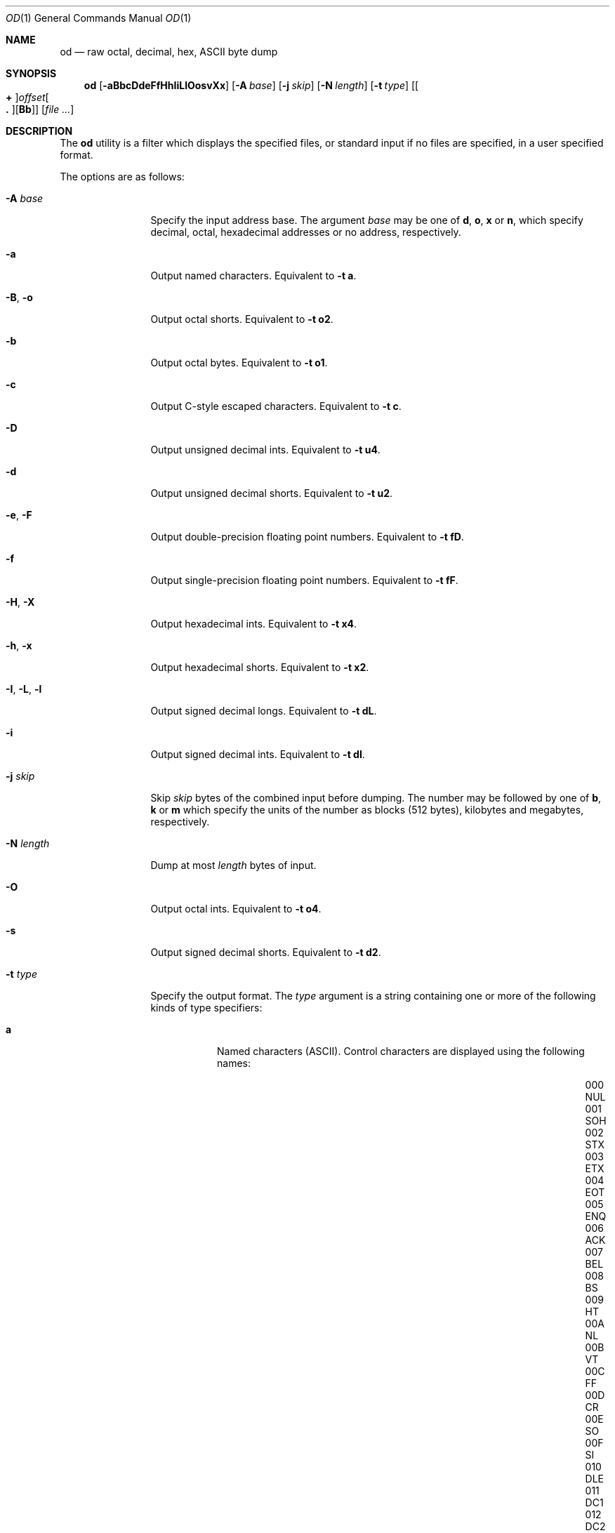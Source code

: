 .\"-
.\" SPDX-License-Identifier: BSD-3-Clause
.\"
.\" Copyright (c) 1990, 1993
.\"	The Regents of the University of California.  All rights reserved.
.\"
.\" Redistribution and use in source and binary forms, with or without
.\" modification, are permitted provided that the following conditions
.\" are met:
.\" 1. Redistributions of source code must retain the above copyright
.\"    notice, this list of conditions and the following disclaimer.
.\" 2. Redistributions in binary form must reproduce the above copyright
.\"    notice, this list of conditions and the following disclaimer in the
.\"    documentation and/or other materials provided with the distribution.
.\" 3. Neither the name of the University nor the names of its contributors
.\"    may be used to endorse or promote products derived from this software
.\"    without specific prior written permission.
.\"
.\" THIS SOFTWARE IS PROVIDED BY THE REGENTS AND CONTRIBUTORS ``AS IS'' AND
.\" ANY EXPRESS OR IMPLIED WARRANTIES, INCLUDING, BUT NOT LIMITED TO, THE
.\" IMPLIED WARRANTIES OF MERCHANTABILITY AND FITNESS FOR A PARTICULAR PURPOSE
.\" ARE DISCLAIMED.  IN NO EVENT SHALL THE REGENTS OR CONTRIBUTORS BE LIABLE
.\" FOR ANY DIRECT, INDIRECT, INCIDENTAL, SPECIAL, EXEMPLARY, OR CONSEQUENTIAL
.\" DAMAGES (INCLUDING, BUT NOT LIMITED TO, PROCUREMENT OF SUBSTITUTE GOODS
.\" OR SERVICES; LOSS OF USE, DATA, OR PROFITS; OR BUSINESS INTERRUPTION)
.\" HOWEVER CAUSED AND ON ANY THEORY OF LIABILITY, WHETHER IN CONTRACT, STRICT
.\" LIABILITY, OR TORT (INCLUDING NEGLIGENCE OR OTHERWISE) ARISING IN ANY WAY
.\" OUT OF THE USE OF THIS SOFTWARE, EVEN IF ADVISED OF THE POSSIBILITY OF
.\" SUCH DAMAGE.
.\"
.Dd November 13, 2024
.Dt OD 1
.Os
.Sh NAME
.Nm od
.Nd raw octal, decimal, hex, ASCII byte dump
.Sh SYNOPSIS
.Nm
.Op Fl aBbcDdeFfHhIiLlOosvXx
.Op Fl A Ar base
.Op Fl j Ar skip
.Op Fl N Ar length
.Op Fl t Ar type
.Op Oo Cm + Oc Ns Ar offset Ns Oo Cm \&. Oc Ns Op Cm Bb
.Op Ar
.Sh DESCRIPTION
The
.Nm
utility is a filter which displays the specified files, or standard
input if no files are specified, in a user specified format.
.Pp
The options are as follows:
.Bl -tag -width ".Fl I , L , l"
.It Fl A Ar base
Specify the input address base.
The argument
.Ar base
may be one of
.Cm d ,
.Cm o ,
.Cm x
or
.Cm n ,
which specify decimal, octal, hexadecimal
addresses or no address, respectively.
.It Fl a
Output named characters.
Equivalent to
.Fl t Cm a .
.It Fl B , o
Output octal shorts.
Equivalent to
.Fl t Cm o2 .
.It Fl b
Output octal bytes.
Equivalent to
.Fl t Cm o1 .
.It Fl c
Output C-style escaped characters.
Equivalent to
.Fl t Cm c .
.It Fl D
Output unsigned decimal ints.
Equivalent to
.Fl t Cm u4 .
.It Fl d
Output unsigned decimal shorts.
Equivalent to
.Fl t Cm u2 .
.It Fl e , F
Output double-precision floating point numbers.
Equivalent to
.Fl t Cm fD .
.It Fl f
Output single-precision floating point numbers.
Equivalent to
.Fl t Cm fF .
.It Fl H , X
Output hexadecimal ints.
Equivalent to
.Fl t Cm x4 .
.It Fl h , x
Output hexadecimal shorts.
Equivalent to
.Fl t Cm x2 .
.It Fl I , L , l
Output signed decimal longs.
Equivalent to
.Fl t Cm dL .
.It Fl i
Output signed decimal ints.
Equivalent to
.Fl t Cm dI .
.It Fl j Ar skip
Skip
.Ar skip
bytes of the combined input before dumping.
The number may be followed by one
of
.Cm b , k
or
.Cm m
which specify the units of the number as blocks (512 bytes), kilobytes and
megabytes, respectively.
.It Fl N Ar length
Dump at most
.Ar length
bytes of input.
.It Fl O
Output octal ints.
Equivalent to
.Fl t Cm o4 .
.It Fl s
Output signed decimal shorts.
Equivalent to
.Fl t Cm d2 .
.It Fl t Ar type
Specify the output format.
The
.Ar type
argument
is a string containing one or more of the following kinds of type specifiers:
.Bl -tag -width indent
.It Cm a
Named characters
.Pq ASCII .
Control characters are displayed using the following names:
.Bl -column "000 NUL" "001 SOH" "002 STX" "003 ETX" "004 EOT" "005 ENQ"
.It "000 NUL	001 SOH	002 STX	003 ETX	004 EOT	005 ENQ"
.It "006 ACK	007 BEL	008 BS	009 HT	00A NL	00B VT"
.It "00C FF	00D CR	00E SO	00F SI	010 DLE	011 DC1"
.It "012 DC2	013 DC3	014 DC4	015 NAK	016 SYN	017 ETB"
.It "018 CAN	019 EM	01A SUB	01B ESC	01C FS	01D GS"
.It "01E RS	01F US	020 SP	07F DEL	\&	\&"
.El
.It Cm c
Characters in the default character set.
Non-printing characters are
represented as 3-digit octal character codes, except the following
characters, which are represented as C escapes:
.Pp
.Bl -tag -width carriage-return -compact
.It NUL
\e0
.It alert
\ea
.It backspace
\eb
.It newline
\en
.It carriage-return
\er
.It tab
\et
.It vertical tab
\ev
.El
.Pp
Multi-byte characters are displayed in the area corresponding to the first
byte of the character.
The remaining bytes are shown as
.Ql ** .
.It Xo
.Sm off
.Op Cm d | o | u | x
.Op Cm C | S | I | L | Ar n
.Sm on
.Xc
Signed decimal
.Pq Cm d ,
octal
.Pq Cm o ,
unsigned decimal
.Pq Cm u
or
hexadecimal
.Pq Cm x .
Followed by an optional size specifier, which may be either
.Cm C
.Pq Vt char ,
.Cm S
.Pq Vt short ,
.Cm I
.Pq Vt int ,
.Cm L
.Pq Vt long ,
or a byte count as a decimal integer.
.It Xo
.Sm off
.Cm f
.Op Cm F | D | L | Ar n
.Sm on
.Xc
Floating-point number.
Followed by an optional size specifier, which may be either
.Cm F
.Pq Vt float ,
.Cm D
.Pq Vt double
or
.Cm L
.Pq Vt "long double" .
.El
.It Fl v
Write all input data, instead of replacing lines of duplicate values with a
.Ql * .
.El
.Pp
Multiple options that specify output format may be used; the output will
contain one line for each format.
.Pp
If no output format is specified,
.Fl t Cm oS
is assumed.
.Sh ENVIRONMENT
The
.Ev LANG , LC_ALL
and
.Ev LC_CTYPE
environment variables affect the execution of
.Nm
as described in
.Xr environ 7 .
.Sh EXIT STATUS
.Ex -std
.Sh EXAMPLES
Dump stdin and show the output using named characters and C-style escaped
characters:
.Bd -literal -offset indent
$ echo "FreeBSD: The power to serve" | od -a -c
0000000    F   r   e   e   B   S   D   :  sp   T   h   e  sp   p   o   w
           F   r   e   e   B   S   D   :       T   h   e       p   o   w
0000020    e   r  sp   t   o  sp   s   e   r   v   e  nl
           e   r       t   o       s   e   r   v   e  \en
0000034
.Ed
.Pp
Dump stdin skipping the first 13 bytes using named characters and dumping no
more than 5 bytes:
.Bd -literal -offset indent
$ echo "FreeBSD: The power to serve" | od -An -a -j 13 -N 5
           p   o   w   e   r
.Ed
.Sh COMPATIBILITY
The traditional
.Fl s
option to extract string constants is not supported; consider using
.Xr strings 1
instead.
.Sh SEE ALSO
.Xr hexdump 1 ,
.Xr strings 1
.Sh STANDARDS
The
.Nm
utility conforms to
.St -p1003.1-2001 .
.Sh HISTORY
An
.Nm
command appeared in
.At v1 .

